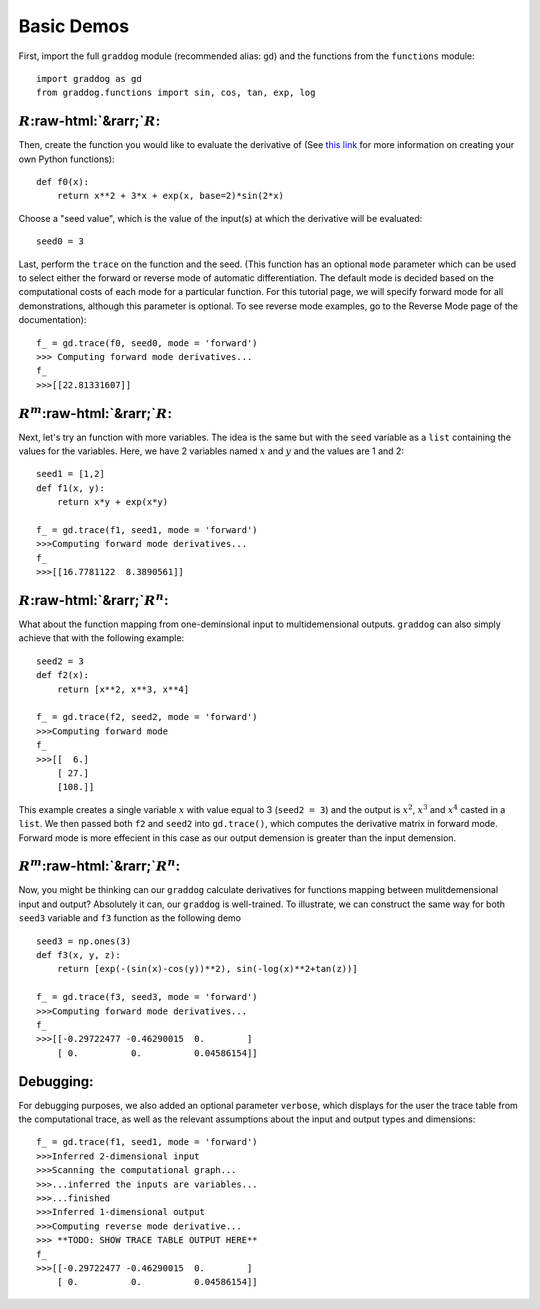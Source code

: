 Basic Demos
===========

.. role:: raw-html(raw)
   :format: html

First, import the full ``graddog`` module (recommended alias: ``gd``) and the functions from the ``functions`` module::

    import graddog as gd
    from graddog.functions import sin, cos, tan, exp, log

:math:`R`:raw-html:`&rarr;`:math:`R`:
--------------------------------------
Then, create the function you would like to evaluate the derivative of (See `this link <http://introtopython.org/introducing_functions.html>`_ for more information on creating your own Python functions)::

    def f0(x):
        return x**2 + 3*x + exp(x, base=2)*sin(2*x)

Choose a "seed value", which is the value of the input(s) at which the derivative will be evaluated::

    seed0 = 3
   
Last, perform the ``trace`` on the function and the seed. (This function has an optional ``mode`` parameter which can be used to select either the forward or reverse mode of automatic differentiation. The default mode is decided based on the computational costs of each mode for a particular function. For this tutorial page, we will specify forward mode for all demonstrations, although this parameter is optional. To see reverse mode examples, go to the Reverse Mode page of the documentation)::

    f_ = gd.trace(f0, seed0, mode = 'forward')
    >>> Computing forward mode derivatives...
    f_
    >>>[[22.81331607]]


:math:`R^{m}`:raw-html:`&rarr;`:math:`R`:
------------------------------------------

Next, let's try an function with more variables. The idea is the same but with the ``seed`` variable as a ``list`` containing the values for the variables. Here, we have 2 variables named :math:`x` and :math:`y` and the values are 1 and 2::

    seed1 = [1,2]
    def f1(x, y):
        return x*y + exp(x*y)

    f_ = gd.trace(f1, seed1, mode = 'forward')
    >>>Computing forward mode derivatives...
    f_
    >>>[[16.7781122  8.3890561]]



:math:`R`:raw-html:`&rarr;`:math:`R^{n}`:
-----------------------------------------

What about the function mapping from one-deminsional input to multidemensional outputs. ``graddog`` can also simply achieve that with the following example::

    seed2 = 3
    def f2(x):
        return [x**2, x**3, x**4]

    f_ = gd.trace(f2, seed2, mode = 'forward')
    >>>Computing forward mode
    f_
    >>>[[  6.]
        [ 27.]
        [108.]]

This example creates a single variable :math:`x` with value equal to 3 (``seed2 = 3``) and the output is :math:`x^{2}`, :math:`x^{3}` and :math:`x^{4}` casted in a ``list``. We then passed both ``f2`` and ``seed2`` into ``gd.trace()``, which computes the derivative matrix in forward mode. Forward mode is more effecient in this case as our output demension is greater than the input demension. 


:math:`R^{m}`:raw-html:`&rarr;`:math:`R^{n}`:
---------------------------------------------

Now, you might be thinking can our ``graddog`` calculate derivatives for functions mapping between mulitdemensional input and output? Absolutely it can, our ``graddog`` is well-trained. To illustrate, we can construct the same way for both ``seed3`` variable and ``f3`` function as the following demo ::

    seed3 = np.ones(3)
    def f3(x, y, z):
        return [exp(-(sin(x)-cos(y))**2), sin(-log(x)**2+tan(z))]

    f_ = gd.trace(f3, seed3, mode = 'forward')
    >>>Computing forward mode derivatives...
    f_
    >>>[[-0.29722477 -0.46290015  0.        ]
        [ 0.          0.          0.04586154]]


Debugging:
---------------------------------------------
For debugging purposes, we also added an optional parameter ``verbose``, which displays for the user the trace table from the computational trace, as well as the relevant assumptions about the input and output types and dimensions::


    f_ = gd.trace(f1, seed1, mode = 'forward')
    >>>Inferred 2-dimensional input
    >>>Scanning the computational graph...
    >>>...inferred the inputs are variables...
    >>>...finished
    >>>Inferred 1-dimensional output
    >>>Computing reverse mode derivative...
    >>> **TODO: SHOW TRACE TABLE OUTPUT HERE**
    f_
    >>>[[-0.29722477 -0.46290015  0.        ]
        [ 0.          0.          0.04586154]]






